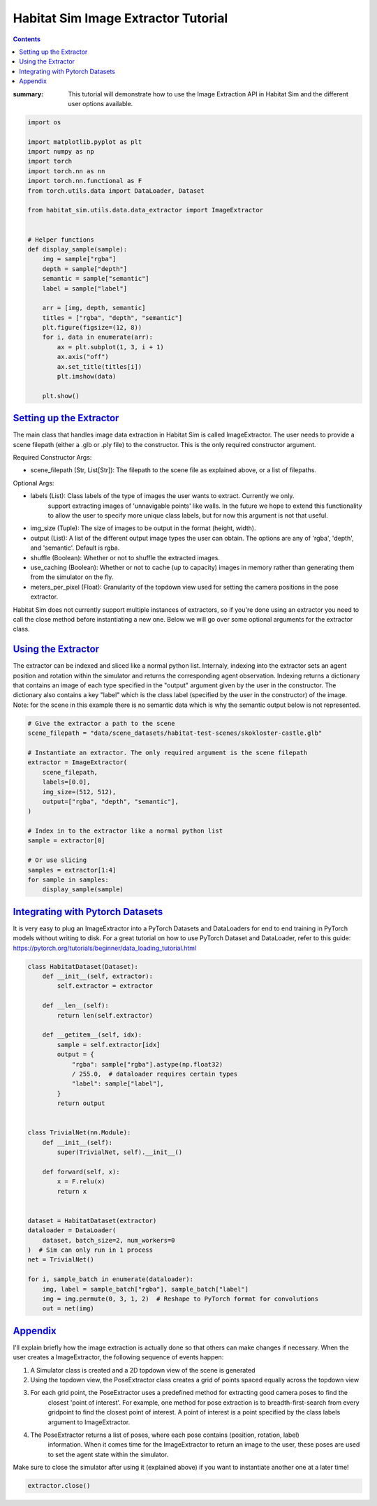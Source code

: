 Habitat Sim Image Extractor Tutorial
####################################

.. contents::
    :class: m-block m-default


:summary: This tutorial will demonstrate how to use the Image Extraction API in Habitat Sim and the different user options available.

.. code:: py

    import os

    import matplotlib.pyplot as plt
    import numpy as np
    import torch
    import torch.nn as nn
    import torch.nn.functional as F
    from torch.utils.data import DataLoader, Dataset

    from habitat_sim.utils.data.data_extractor import ImageExtractor


    # Helper functions
    def display_sample(sample):
        img = sample["rgba"]
        depth = sample["depth"]
        semantic = sample["semantic"]
        label = sample["label"]

        arr = [img, depth, semantic]
        titles = ["rgba", "depth", "semantic"]
        plt.figure(figsize=(12, 8))
        for i, data in enumerate(arr):
            ax = plt.subplot(1, 3, i + 1)
            ax.axis("off")
            ax.set_title(titles[i])
            plt.imshow(data)

        plt.show()

`Setting up the Extractor`_
===========================

The main class that handles image data extraction in Habitat Sim is called ImageExtractor.
The user needs to provide a scene filepath (either a .glb or .ply file) to the constructor.
This is the only required constructor argument.

Required Constructor Args:

* scene_filepath (Str, List[Str]): The filepath to the scene file as explained above, or a list of filepaths.

Optional Args:

* labels (List): Class labels of the type of images the user wants to extract. Currently we only.
    support extracting images of 'unnavigable points' like walls. In the future we hope to extend this functionality to allow the user to specify more unique class labels, but for now this argument is not that useful.
* img_size (Tuple): The size of images to be output in the format (height, width).
* output (List): A list of the different output image types the user can obtain. The options are any of 'rgba', 'depth', and 'semantic'. Default is rgba.
* shuffle (Boolean): Whether or not to shuffle the extracted images.
* use_caching (Boolean): Whether or not to cache (up to capacity) images in memory rather than generating them from the simulator on the fly.
* meters_per_pixel (Float): Granularity of the topdown view used for setting the camera positions in the pose extractor.


Habitat Sim does not currently support multiple instances of extractors, so if you're done using
an extractor you need to call the close method before instantiating a new one. Below we will go
over some optional arguments for the extractor class.


`Using the Extractor`_
======================

The extractor can be indexed and sliced like a normal python list. Internaly, indexing into
the extractor sets an agent position and rotation within the simulator and returns the corresponding
agent observation. Indexing returns a dictionary that contains an image of each type specified in
the "output" argument given by the user in the constructor. The dictionary also contains a key
"label" which is the class label (specified by the user in the constructor) of the image. Note:
for the scene in this example there is no semantic data which is why the semantic output
below is not represented.

.. code:: py

    # Give the extractor a path to the scene
    scene_filepath = "data/scene_datasets/habitat-test-scenes/skokloster-castle.glb"

    # Instantiate an extractor. The only required argument is the scene filepath
    extractor = ImageExtractor(
        scene_filepath,
        labels=[0.0],
        img_size=(512, 512),
        output=["rgba", "depth", "semantic"],
    )

    # Index in to the extractor like a normal python list
    sample = extractor[0]

    # Or use slicing
    samples = extractor[1:4]
    for sample in samples:
        display_sample(sample)


.. image:: ../images/extractor-example-output.png


`Integrating with Pytorch Datasets`_
====================================

It is very easy to plug an ImageExtractor into a PyTorch Datasets and DataLoaders for end to end
training in PyTorch models without writing to disk. For a great tutorial on how to use PyTorch Dataset
and DataLoader, refer to this guide: https://pytorch.org/tutorials/beginner/data_loading_tutorial.html

.. code:: py

    class HabitatDataset(Dataset):
        def __init__(self, extractor):
            self.extractor = extractor

        def __len__(self):
            return len(self.extractor)

        def __getitem__(self, idx):
            sample = self.extractor[idx]
            output = {
                "rgba": sample["rgba"].astype(np.float32)
                / 255.0,  # dataloader requires certain types
                "label": sample["label"],
            }
            return output


    class TrivialNet(nn.Module):
        def __init__(self):
            super(TrivialNet, self).__init__()

        def forward(self, x):
            x = F.relu(x)
            return x


    dataset = HabitatDataset(extractor)
    dataloader = DataLoader(
        dataset, batch_size=2, num_workers=0
    )  # Sim can only run in 1 process
    net = TrivialNet()

    for i, sample_batch in enumerate(dataloader):
        img, label = sample_batch["rgba"], sample_batch["label"]
        img = img.permute(0, 3, 1, 2)  # Reshape to PyTorch format for convolutions
        out = net(img)


`Appendix`_
===========

I'll explain briefly how the image extraction is actually done so that others can make changes
if necessary. When the user creates a ImageExtractor, the following sequence of events happen:

1. A Simulator class is created and a 2D topdown view of the scene is generated
2. Using the topdown view, the PoseExtractor class creates a grid of points spaced equally across the topdown view
3. For each grid point, the PoseExtractor uses a predefined method for extracting good camera poses to find the
    closest 'point of interest'. For example, one method for pose extraction is to breadth-first-search from every
    gridpoint to find the closest point of interest. A point of interest is a point specified by the class
    labels argument to ImageExtractor.
4. The PoseExtractor returns a list of poses, where each pose contains (position, rotation, label)
    information. When it comes time for the ImageExtractor to return an image to the user, these poses are
    used to set the agent state within the simulator.


Make sure to close the simulator after using it (explained above) if you want to instantiate another one
at a later time!

.. code:: py

    extractor.close()
